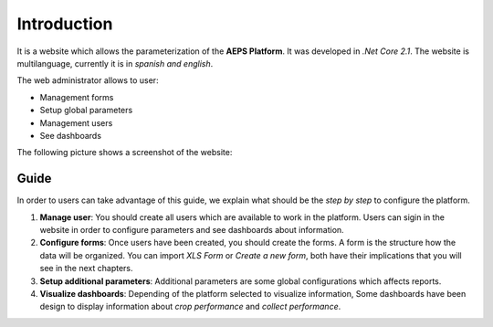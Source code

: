 Introduction
============

It is a website which allows the parameterization of the **AEPS Platform**.
It was developed in *.Net Core 2.1*. The website is multilanguage, currently
it is in *spanish and english*.


The web administrator allows to user:

- Management forms
- Setup global parameters
- Management users
- See dashboards

The following picture shows a screenshot of the website:

.. image:: /_static/img/web-administrator/home.*
  :alt: Home page
  :class: device-screen-vertical side-by-side


Guide
-----

In order to users can take advantage of this guide, we explain
what should be the *step by step* to configure the platform.

1. **Manage user**: You should create all users which are available
   to work in the platform. Users can sigin in the website in order to configure
   parameters and see dashboards about information.

2. **Configure forms**: Once users have been created, you should
   create the forms. A form is the structure how the data will be organized.
   You can import *XLS Form* or *Create a new form*, both have their implications
   that you will see in the next chapters.

3. **Setup additional parameters**: Additional parameters are some global configurations
   which affects reports.

4. **Visualize dashboards**: Depending of the platform selected to visualize information,
   Some dashboards have been design to display information about *crop performance* and
   *collect performance*.
